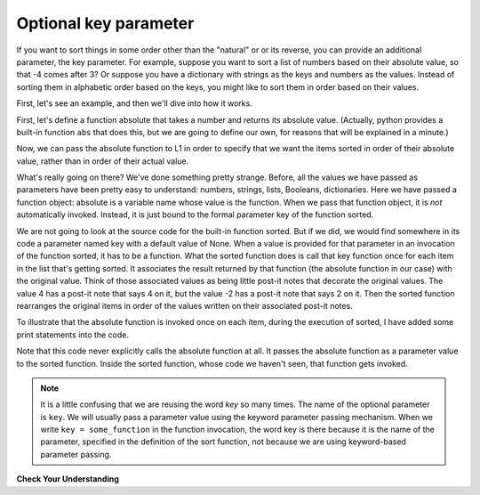 ..  Copyright (C)  Brad Miller, David Ranum, Jeffrey Elkner, Peter Wentworth, Allen B. Downey, Chris
    Meyers, and Dario Mitchell.  Permission is granted to copy, distribute
    and/or modify this document under the terms of the GNU Free Documentation
    License, Version 1.3 or any later version published by the Free Software
    Foundation; with Invariant Sections being Forward, Prefaces, and
    Contributor List, no Front-Cover Texts, and no Back-Cover Texts.  A copy of
    the license is included in the section entitled "GNU Free Documentation
    License".

.. qnum::
   :prefix: sort-3-
   :start: 1

Optional key parameter
----------------------

If you want to sort things in some order other than the "natural" or or its reverse, you can provide an 
additional parameter, the key parameter. For example, suppose you want to sort a list of numbers based on 
their absolute value, so that -4 comes after 3? Or suppose you have a dictionary with strings as the keys 
and numbers as the values. Instead of sorting them in alphabetic order based on the keys, you might like 
to sort them in order based on their values.

First, let's see an example, and then we'll dive into how it works.

First, let's define a function absolute that takes a number and returns its absolute value. 
(Actually, python provides a built-in function ``abs`` that does this, but we are going to 
define our own, for reasons that will be explained in a minute.)

.. activecode:: ac18_3_1

    L1 = [1, 7, 4, -2, 3]

    def absolute(x):
        if x >= 0:
            return x
        else:
            return -x
            
    print(absolute(3))
    print(absolute(-119))
    
    for y in L1:
        print(absolute(y))
        

Now, we can pass the absolute function to L1 in order to specify that we want the items 
sorted in order of their absolute value, rather than in order of their actual value.

.. activecode:: ac18_3_2

    L1 = [1, 7, 4, -2, 3]
     
    def absolute(x):
        if x >= 0:
            return x
        else:
            return -x
            
    L2 = sorted(L1, key=absolute)
    print(L2)
    
    #or in reverse order
    print(sorted(L1, reverse = True, key = absolute))
     
What's really going on there? We've done something pretty strange. Before, all the values we have 
passed as parameters have been pretty easy to understand: numbers, strings, lists, Booleans, dictionaries. 
Here we have passed a function object: absolute is a variable name whose value is the function. When we 
pass that function object, it is *not* automatically invoked. Instead, it is just bound to the formal 
parameter key of the function sorted.

We are not going to look at the source code for the built-in function sorted. But if we did, we would find 
somewhere in its code a parameter named key with a default value of None. When a value is provided for that 
parameter in an invocation of the function sorted, it has to be a function. What the sorted function does is 
call that key function once for each item in the list that's getting sorted. It associates the result returned 
by that function (the absolute function in our case) with the original value. Think of those associated values 
as being little post-it notes that decorate the original values. The value 4 has a post-it note that says 4 
on it, but the value -2 has a post-it note that says 2 on it. Then the sorted function rearranges the original 
items in order of the values written on their associated post-it notes.

To illustrate that the absolute function is invoked once on each item, during the execution of sorted, I have 
added some print statements into the code.

.. activecode:: ac18_3_3

    L1 = [1, 7, 4, -2, 3]
     
    def absolute(x):
        print("--- figuring out what to write on the post-it note for " + str(x))
        if x >= 0:
            return x
        else:
            return -x
    
    print("About to call sorted")
    L2 = sorted(L1, None, absolute)
    print("Finished execution of sorted")
    print(L2)

Note that this code never explicitly calls the absolute function at all. It passes the absolute function as a parameter 
value to the sorted function. Inside the sorted function, whose code we haven't seen, that function gets invoked.

.. note::

   It is a little confusing that we are reusing the word *key* so many times. The name of the optional parameter is 
   ``key``. We will usually pass a parameter value using the keyword parameter passing mechanism. When we write 
   ``key = some_function`` in the function invocation, the word key is there because it is the name of the parameter, 
   specified in the definition of the sort function, not because we are using keyword-based parameter passing.

**Check Your Understanding**

.. activecode:: ac18_3_4
   :language: python
   :autograde: unittest
   :practice: T

   **1.** You will be sorting the following list by each element's second letter a to z. Create a function to use when sorting that takes a string as input and return the second letter of that string and name it ``second_let``. Create a variable called ``func_sort`` and assign the sorted list to it. Do not use lambda.
   ~~~~

   ex_lst = ['hi', 'how are you', 'bye', 'apple', 'zebra', 'dance']

   =====

   from unittest.gui import TestCaseGui

   class myTests(TestCaseGui):

      def testOne(self):
         self.assertEqual(func_sort, sorted(ex_lst, key = second_let), "Testing that func_sort has the correct value.")
         self.assertNotIn("lambda", self.getEditorText(), "Testing your code (Don't worry about actual and expected values).")

   myTests().main()

.. activecode:: ac18_3_5
   :language: python
   :autograde: unittest
   :practice: T

   **2.** Below, we have provided a list of strings called ``nums``. Write a function called ``last_char`` that takes a string as input, and returns only its last character. Use this function to sort the list ``nums`` by the last digit of each number, from highest to lowest, and save this as a new list called ``nums_sorted``.
   ~~~~

   nums = ['1450', '33', '871', '19', '14378', '32', '1005', '44', '8907', '16']

   def last_char(): 

   nums_sorted = 

   =====

   from unittest.gui import TestCaseGui

   class myTests(TestCaseGui):

      def testA(self):
         self.assertEqual(nums_sorted, ['19', '14378', '8907', '16', '1005', '44', '33', '32', '871', '1450'], "Testing that nums_sorted was created correctly.")
      def testB(self): 
         self.assertEqual(last_char('pants'), 's', "Testing the function last_char on input 'pants'.")


   myTests().main() 

.. activecode:: ac18_3_6
   :language: python
   :autograde: unittest
   :practice: T

   **3.** Once again, sort the list ``nums`` based on the last digit of each number from highest to lowest. However, now you should do so by writing a lambda function. Save the new list as ``nums_sorted_lambda``.
   ~~~~

   nums = ['1450', '33', '871', '19', '14378', '32', '1005', '44', '8907', '16']

   nums_sorted_lambda = 

   =====

   from unittest.gui import TestCaseGui

   class myTests(TestCaseGui):

      def testA(self):
         self.assertEqual(nums_sorted_lambda, ['19', '14378', '8907', '16', '1005', '44', '33', '32', '871', '1450'], "Testing that nums_sorted_lambda was created correctly.")
         self.assertIn("lambda", self.getEditorText(), "Testing your code (Don't worry about actual and expected values).")


   myTests().main() 
